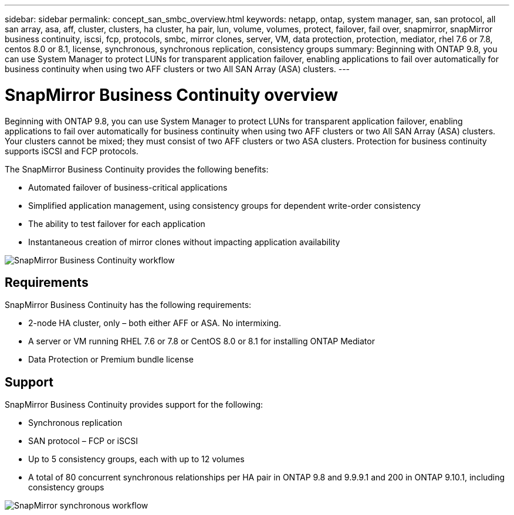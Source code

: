 ---
sidebar: sidebar
permalink: concept_san_smbc_overview.html
keywords: netapp, ontap, system manager, san, san protocol, all san array, asa, aff, cluster, clusters, ha cluster, ha pair, lun, volume, volumes, protect, failover, fail over, snapmirror, snapMirror business continuity, iscsi, fcp, protocols, smbc, mirror clones, server, VM, data protection, protection, mediator, rhel 7.6 or 7.8, centos 8.0 or 8.1, license, synchronous, synchronous replication, consistency groups
summary: Beginning with ONTAP 9.8, you can use System Manager to protect LUNs for transparent application failover, enabling applications to fail over automatically for business continuity when using two AFF clusters or two All SAN Array (ASA) clusters.
---

= SnapMirror Business Continuity overview
:toc: macro
:toclevels: 1
:hardbreaks:
:nofooter:
:icons: font
:linkattrs:
:imagesdir: ./media/

[.lead]

Beginning with ONTAP 9.8, you can use System Manager to protect LUNs for transparent application failover, enabling applications to fail over automatically for business continuity when using two AFF clusters or two All SAN Array (ASA) clusters. Your clusters cannot be mixed; they must consist of two AFF clusters or two ASA clusters. Protection for business continuity supports iSCSI and FCP protocols.

The SnapMirror Business Continuity provides the following benefits:

*	Automated failover of business-critical applications
*	Simplified application management, using consistency groups for dependent write-order consistency
*	The ability to test failover for each application
*	Instantaneous creation of mirror clones without impacting application availability

image:workflow_san_snapmirror_business_continuity.png[SnapMirror Business Continuity workflow]

== Requirements

SnapMirror Business Continuity has the following requirements:

*	2-node HA cluster, only – both either AFF or ASA. No intermixing.
*	A server or VM running RHEL 7.6 or 7.8 or CentOS 8.0 or 8.1 for installing ONTAP Mediator
*	Data Protection or Premium bundle license

== Support

SnapMirror Business Continuity provides support for the following:

*	Synchronous replication
*	SAN protocol – FCP or iSCSI
*	Up to 5 consistency groups, each with up to 12 volumes
*	A total of 80 concurrent synchronous relationships per HA pair in ONTAP 9.8 and 9.9.9.1 and 200 in ONTAP 9.10.1, including consistency groups

image:workflow_san_snapmirror_synchronous.png[SnapMirror synchronous workflow]

// 2 Oct 2020, BURT 1318823, lenida
// 07 DEC 2021, BURT 1430515
// 3 Feb 2022, issue #358